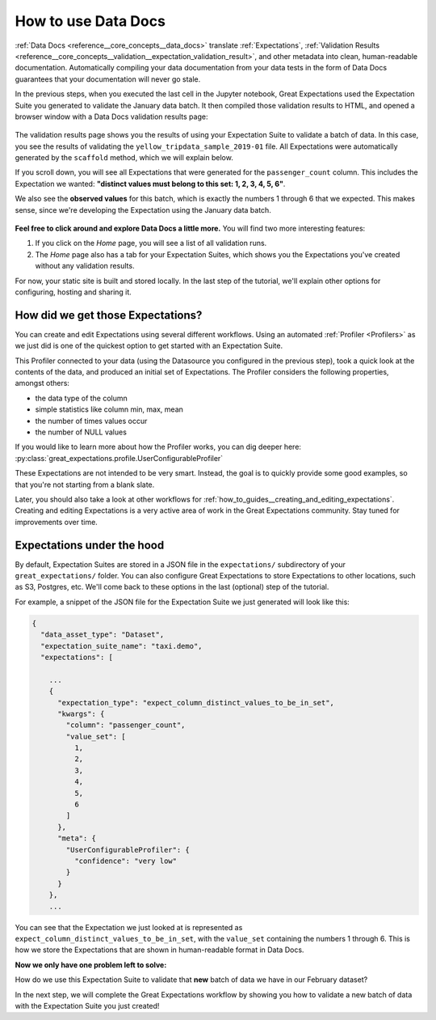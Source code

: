 .. _tutorials__getting_started_v3_api__set_up_data_docs:

How to use Data Docs
========================

:ref:`Data Docs <reference__core_concepts__data_docs>` translate :ref:`Expectations`, :ref:`Validation Results <reference__core_concepts__validation__expectation_validation_result>`, and other metadata into clean, human-readable documentation. Automatically compiling your data documentation from your data tests in the form of Data Docs guarantees that your documentation will never go stale.

In the previous steps, when you executed the last cell in the Jupyter notebook, Great Expectations used the Expectation Suite you generated to validate the January data batch. It then compiled those validation results to HTML, and opened a browser window with a Data Docs validation results page:

.. figure:: /images/data_docs_taxi_demo01.png

The validation results page shows you the results of using your Expectation Suite to validate a batch of data. In this case, you see the results of validating the ``yellow_tripdata_sample_2019-01`` file. All Expectations were automatically generated by the ``scaffold`` method, which we will explain below.

If you scroll down, you will see all Expectations that were generated for the ``passenger_count`` column. This includes the Expectation we wanted: **"distinct values must belong to this set: 1, 2, 3, 4, 5, 6"**.

We also see the **observed values** for this batch, which is exactly the numbers 1 through 6 that we expected. This makes sense, since we're developing the Expectation using the January data batch.

.. figure:: /images/data_docs_taxi_demo01.png

**Feel free to click around and explore Data Docs a little more.** You will find two more interesting features:

#. If you click on the *Home* page, you will see a list of all validation runs.
#. The *Home* page also has a tab for your Expectation Suites, which shows you the Expectations you've created without any validation results.

For now, your static site is built and stored locally. In the last step of the tutorial, we'll explain other options for configuring, hosting and sharing it.

.. _tutorials__getting_started__create_your_first_expectations__what_just_happened:

How did we get those Expectations?
--------------------------------------

You can create and edit Expectations using several different workflows. Using an automated :ref:`Profiler <Profilers>` as we just did is one of the quickest option to get started with an Expectation Suite.

This Profiler connected to your data (using the Datasource you configured in the previous step), took a quick look at the contents of the data, and produced an initial set of Expectations. The Profiler considers the following properties, amongst others:

* the data type of the column
* simple statistics like column min, max, mean
* the number of times values occur
* the number of NULL values

If you would like to learn more about how the Profiler works, you can dig deeper here: :py:class:`great_expectations.profile.UserConfigurableProfiler`

These Expectations are not intended to be very smart. Instead, the goal is to quickly provide some good examples, so that you're not starting from a blank slate.

Later, you should also take a look at other workflows for :ref:`how_to_guides__creating_and_editing_expectations`. Creating and editing Expectations is a very active area of work in the Great Expectations community. Stay tuned for improvements over time.

Expectations under the hood
----------------------------

By default, Expectation Suites are stored in a JSON file in the ``expectations/`` subdirectory of your ``great_expectations/`` folder. You can also configure Great Expectations to store Expectations to other locations, such as S3, Postgres, etc. We'll come back to these options in the last (optional) step of the tutorial.

For example, a snippet of the JSON file for the Expectation Suite we just generated will look like this:

.. code-block:: JSON

    {
      "data_asset_type": "Dataset",
      "expectation_suite_name": "taxi.demo",
      "expectations": [

        ...
        {
          "expectation_type": "expect_column_distinct_values_to_be_in_set",
          "kwargs": {
            "column": "passenger_count",
            "value_set": [
              1,
              2,
              3,
              4,
              5,
              6
            ]
          },
          "meta": {
            "UserConfigurableProfiler": {
              "confidence": "very low"
            }
          }
        },
        ...

You can see that the Expectation we just looked at is represented as ``expect_column_distinct_values_to_be_in_set``, with the ``value_set`` containing the numbers 1 through 6. This is how we store the Expectations that are shown in human-readable format in Data Docs.

**Now we only have one problem left to solve:**

How do we use this Expectation Suite to validate that **new** batch of data we have in our February dataset?

In the next step, we will complete the Great Expectations workflow by showing you how to validate a new batch of data with the Expectation Suite you just created!

